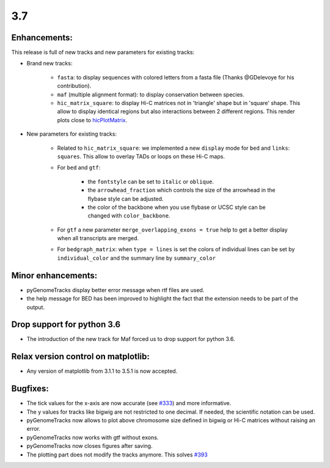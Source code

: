 3.7
===


Enhancements:
^^^^^^^^^^^^^

This release is full of new tracks and new parameters for existing tracks:

- Brand new tracks:

    - ``fasta``: to display sequences with colored letters from a fasta file (Thanks @GDelevoye for his contribution).

    - ``maf`` (multiple alignment format): to display conservation between species.

    - ``hic_matrix_square``: to display Hi-C matrices not in 'triangle' shape but in 'square' shape.
      This allow to display identical regions but also interactions between 2 different regions.
      This render plots close to `hicPlotMatrix <https://hicexplorer.readthedocs.io/en/latest/content/tools/hicPlotMatrix.html>`_.

- New parameters for existing tracks:

    - Related to ``hic_matrix_square``: we implemented a new ``display`` mode for ``bed`` and ``links``: ``squares``.
      This allow to overlay TADs or loops on these Hi-C maps.

    - For ``bed`` and ``gtf``:
    
        - the ``fontstyle`` can be set to ``italic`` or ``oblique``.
    
        - the ``arrowhead_fraction`` which controls the size of the arrowhead in the flybase style can be adjusted.
    
        - the color of the backbone when you use flybase or UCSC style can be changed with ``color_backbone``.

    - For ``gtf`` a new parameter ``merge_overlapping_exons = true`` help to get a better display when all transcripts are merged. 

    - For ``bedgraph_matrix``: when ``type = lines`` is set the colors of individual lines can be set by ``individual_color`` and the summary line by ``summary_color``

Minor enhancements:
^^^^^^^^^^^^^^^^^^^

- pyGenomeTracks display better error message when rtf files are used.

- the help message for BED has been improved to highlight the fact that the extension needs to be part of the output.

Drop support for python 3.6
^^^^^^^^^^^^^^^^^^^^^^^^^^^

- The introduction of the new track for Maf forced us to drop support for python 3.6.

Relax version control on matplotlib:
^^^^^^^^^^^^^^^^^^^^^^^^^^^^^^^^^^^^

- Any version of matplotlib from 3.1.1 to 3.5.1 is now accepted.

Bugfixes:
^^^^^^^^^

- The tick values for the x-axis are now accurate (see `#333 <https://github.com/deeptools/pyGenomeTracks/issues/333>`_) and more informative.

- The y values for tracks like bigwig are not restricted to one decimal. If needed, the scientific notation can be used.

- pyGenomeTracks now allows to plot above chromosome size defined in bigwig or Hi-C matrices without raising an error.

- pyGenomeTracks now works with gtf without exons.

- pyGenomeTracks now closes figures after saving.

- The plotting part does not modify the tracks anymore. This solves `#393 <https://github.com/deeptools/pyGenomeTracks/issues/393>`_
